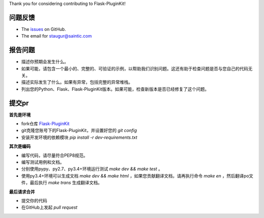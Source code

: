 
Thank you for considering contributing to Flask-PluginKit!

问题反馈
------------

* The `issues <https://github.com/staugur/Flask-PluginKit/issues>`_ on GitHub.
* The email for staugur@saintic.com

报告问题
------------

- 描述你预期会发生什么。
- 如果可能，请包含一个最小的、完整的、可验证的示例，以帮助我们识别问题。这还有助于检查问题是否与您自己的代码无关。
- 描述实际发生了什么。如果有异常，包括完整的异常堆栈。
- 列出您的Python、Flask、Flask-PluginKit版本。如果可能，检查新版本是否已经修复了这个问题。

提交pr
----------

**首先是环境**


* fork仓库 `Flask-PluginKit <https://github.com/staugur/Flask-PluginKit>`_
* git克隆您账号下的Flask-PluginKit，并设置好您的 `git config`
* 安装开发环境的依赖模块 `pip install -r dev-requirements.txt`

**其次是编码**

* 编写代码，请尽量符合PEP8规范。
* 编写测试用例和文档。
* 分别使用pypy、py2.7、py3.4+环境运行测试 `make dev && make test` 。
* 使用py3.4+环境可以生成文档 `make dev && make html` ，如果您贡献翻译文档，请再执行命令 `make en` ，然后翻译po文件，最后执行 `make trans` 生成翻译文档。

**最后请求合并**

* 提交你的代码
* 在GitHub上发起 `pull request`

